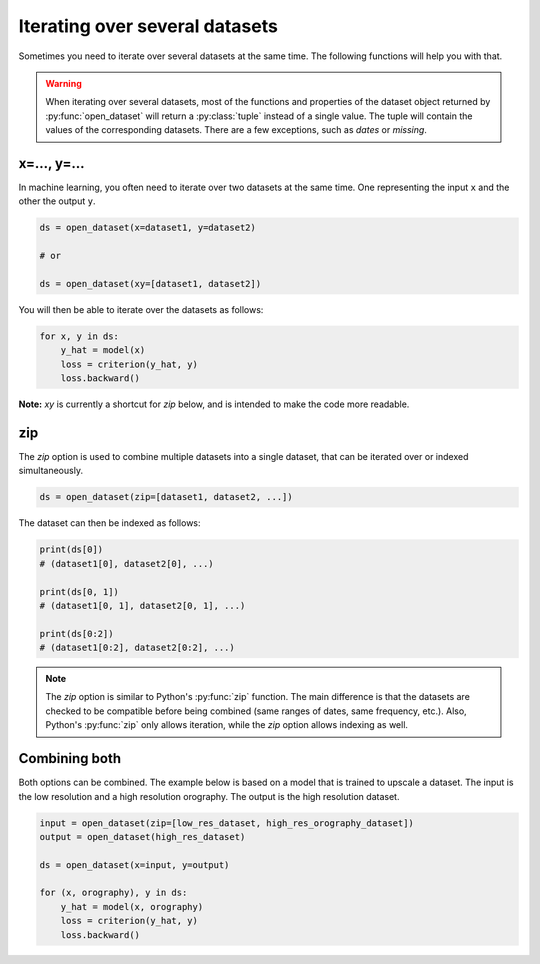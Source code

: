 .. _selecting-zip:

#################################
 Iterating over several datasets
#################################

Sometimes you need to iterate over several datasets at the same time.
The following functions will help you with that.

.. warning::

   When iterating over several datasets, most of the functions and
   properties of the dataset object returned by :py:func:`open_dataset`
   will return a :py:class:`tuple` instead of a single value. The tuple
   will contain the values of the corresponding datasets. There are a
   few exceptions, such as `dates` or `missing`.

**************
 x=..., y=...
**************

In machine learning, you often need to iterate over two datasets at the
same time. One representing the input ``x`` and the other the output
``y``.

.. code:: python

   ds = open_dataset(x=dataset1, y=dataset2)

   # or

   ds = open_dataset(xy=[dataset1, dataset2])

You will then be able to iterate over the datasets as follows:

.. code:: python

   for x, y in ds:
       y_hat = model(x)
       loss = criterion(y_hat, y)
       loss.backward()

**Note:** `xy` is currently a shortcut for `zip` below, and is intended
to make the code more readable.

*****
 zip
*****

The `zip` option is used to combine multiple datasets into a single
dataset, that can be iterated over or indexed simultaneously.

.. code:: python

   ds = open_dataset(zip=[dataset1, dataset2, ...])

The dataset can then be indexed as follows:

.. code:: python

   print(ds[0])
   # (dataset1[0], dataset2[0], ...)

   print(ds[0, 1])
   # (dataset1[0, 1], dataset2[0, 1], ...)

   print(ds[0:2])
   # (dataset1[0:2], dataset2[0:2], ...)

.. note::

   The `zip` option is similar to Python's :py:func:`zip` function. The
   main difference is that the datasets are checked to be compatible
   before being combined (same ranges of dates, same frequency, etc.).
   Also, Python's :py:func:`zip` only allows iteration, while the `zip`
   option allows indexing as well.

****************
 Combining both
****************

Both options can be combined. The example below is based on a model that
is trained to upscale a dataset. The input is the low resolution and a
high resolution orography. The output is the high resolution dataset.

.. code:: python

   input = open_dataset(zip=[low_res_dataset, high_res_orography_dataset])
   output = open_dataset(high_res_dataset)

   ds = open_dataset(x=input, y=output)

   for (x, orography), y in ds:
       y_hat = model(x, orography)
       loss = criterion(y_hat, y)
       loss.backward()
